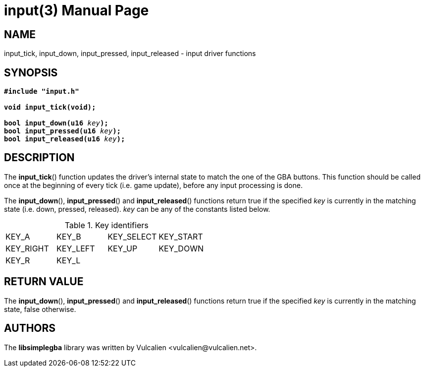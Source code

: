 = input(3)
:doctype: manpage
:manmanual: Manual for libsimplegba
:mansource: libsimplegba
:revdate: 2024-05-02
:docdate: {revdate}

== NAME
input_tick, input_down, input_pressed, input_released - input driver
functions

== SYNOPSIS
[verse]
____
*#include "input.h"*

*void input_tick(void);*

**bool input_down(u16 **__key__**);**
**bool input_pressed(u16 **__key__**);**
**bool input_released(u16 **__key__**);**
____

== DESCRIPTION
The *input_tick*() function updates the driver's internal state to match
the one of the GBA buttons. This function should be called once at the
beginning of every tick (i.e. game update), before any input processing
is done.

The *input_down*(), *input_pressed*() and *input_released*() functions
return true if the specified _key_ is currently in the matching state
(i.e. down, pressed, released). _key_ can be any of the constants listed
below.

.Key identifiers
[cols="1,1,1,1"]
|===

|KEY_A     |KEY_B    |KEY_SELECT |KEY_START
|KEY_RIGHT |KEY_LEFT |KEY_UP     |KEY_DOWN
|KEY_R     |KEY_L    |           |
|===

== RETURN VALUE
The *input_down*(), *input_pressed*() and *input_released*() functions
return true if the specified _key_ is currently in the matching state,
false otherwise.

== AUTHORS
The *libsimplegba* library was written by Vulcalien
<\vulcalien@vulcalien.net>.
